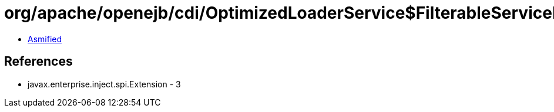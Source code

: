 = org/apache/openejb/cdi/OptimizedLoaderService$FilterableServiceLoader.class

 - link:OptimizedLoaderService$FilterableServiceLoader-asmified.java[Asmified]

== References

 - javax.enterprise.inject.spi.Extension - 3
